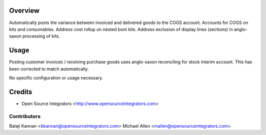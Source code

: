 Overview
========
Automatically posts the variance between invoiced and delivered goods to the COGS account.
Accounts for COGS on kits and consumables.
Address cost rollup on nested bom kits.
Address exclusion of display lines (sections) in anglo-saxon processing of kits.

Usage
=====
Posting customer invoices / receiving purchase goods uses anglo-saxon reconciling
for stock interim account. This has been corrected to match automatically.

No specific configuration or usage necessary.

Credits
=======
* Open Source Integrators <http://www.opensourceintegrators.com>

Contributors
------------
Balaji Kannan <bkannan@opensourceintegrators.com>
Michael Allen <mallen@opensourceintegrators.com>